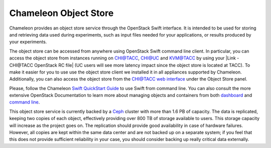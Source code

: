 Chameleon Object Store
======================

Chameleon provides an object store service through the OpenStack Swift
interface. It is intended to be used for storing and retrieving data
used during experiments, such as input files needed for your
applications, or results produced by your experiments.

The object store can be accessed from anywhere using OpenStack Swift
command line client. In particular, you can access the object store from
instances running on CHI@TACC, CHI@UC and KVM@TACC by using your |Link -
CHI@TACC OpenStack RC file| (UC users will see more latency impact since
the object store is located at TACC). To make it easier for you to use
use the object store client we installed it in all appliances supported
by Chameleon. Additionally, you can also access the object store from
the `CHI@TACC web
interface <http://docs.openstack.org/user-guide/dashboard_manage_containers.html>`__
under the Object Store panel.

Please, follow the Chameleon `Swift QuickStart
Guide <https://www.chameleoncloud.org/docs/user-guides/openstack-object-storage-quickstart/>`__
to use Swift from command line. You can also consult the more extensive
OpenStack Documentation to learn more about managing objects and
containers from both
`dashboard <http://docs.openstack.org/user-guide/dashboard_manage_containers.html>`__
and `command
line <http://docs.openstack.org/user-guide/managing-openstack-object-storage-with-swift-cli.html>`__.

This object store service is currently backed by a
`Ceph <http://ceph.com>`__ cluster with more than 1.6 PB of capacity.
The data is replicated, keeping two copies of each object, effectively
providing over 800 TB of storage available to users. This storage
capacity will increase as the project goes on. The replication should
provide good availability in case of hardware failures. However, all
copies are kept within the same data center and are not backed up on a
separate system; if you feel that this does not provide sufficient
reliability in your case, you should consider backing up really critical
data externally.

.. |Link - CHI@TACC OpenStack RC file| image:: /static/cms/img/icons/plugins/link.png
   :name: plugin_obj_16884
